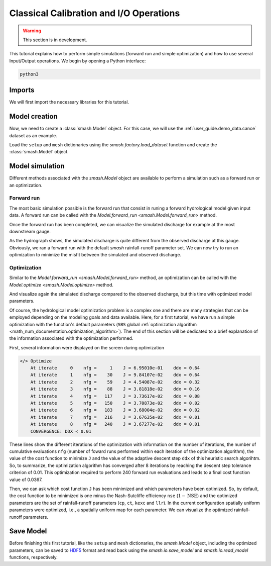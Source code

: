 .. _user_guide.in_depth.classical_calibration_io:

========================================
Classical Calibration and I/O Operations
========================================

.. warning::
    This section is in development.
    
.. TODO: add i/o guide; simplify this tutorial, moving some parts (e.g., setup, mesh creation) into quickstart.

This tutorial explains how to perform simple simulations (forward run and simple optimization) and how to use several Input/Output operations. 
We begin by opening a Python interface:

.. code-block:: none

    python3

.. ipython:: python
    :suppress:

    import os

Imports
-------

We will first import the necessary libraries for this tutorial.

.. ipython:: python

    import smash
    import numpy as np
    import pandas as pd
    import matplotlib.pyplot as plt

Model creation
--------------

Now, we need to create a :class:`smash.Model` object. 
For this case, we will use the :ref:`user_guide.demo_data.cance` dataset as an example.

Load the ``setup`` and ``mesh`` dictionaries using the `smash.factory.load_dataset` function and create the :class:`smash.Model` object.

.. ipython:: python

    setup, mesh = smash.factory.load_dataset("Cance")
    model = smash.Model(setup, mesh)

Model simulation
----------------

Different methods associated with the `smash.Model` object are available to perform a simulation such as a forward run or an optimization.

Forward run
***********

The most basic simulation possible is the forward run that consist in runing a forward hydrological model given input data. A forward run can be called with the `Model.forward_run <smash.Model.forward_run>` method.

.. To speed up documentation generation
.. ipython:: python
    :suppress:

    ncpu = min(5, max(1, os.cpu_count() - 1))
    model.forward_run(common_options={"ncpu": ncpu})

.. ipython:: python
    :verbatim:

    model.forward_run()

Once the forward run has been completed, we can visualize the simulated discharge for example at the most downstream gauge.

.. ipython:: python

    code = model.mesh.code[0]
    plt.plot(model.response_data.q[0, :], label="Observed discharge");
    plt.plot(model.response.q[0, :], label="Simulated discharge");
    plt.xlabel("Time step");
    plt.ylabel("Discharge ($m^3/s$)");
    plt.grid(ls="--", alpha=.7);
    plt.legend();
    @savefig user_guide.in_depth.classical_calibration_io.forward_run_q.png
    plt.title(f"Observed and simulated discharge at gauge {code}");

As the hydrograph shows, the simulated discharge is quite different from the observed discharge at this gauge. Obviously, we ran a forward run with the default `smash` rainfall-runoff 
parameter set. We can now try to run an optimization to minimize the misfit between the simulated and observed discharge. 

Optimization
************

Similar to the `Model.forward_run <smash.Model.forward_run>` method, an optimization can be called with the `Model.optimize <smash.Model.optimize>` method.

.. To speed up documentation generation
.. ipython:: python
    :suppress:

    ncpu = min(5, max(1, os.cpu_count() - 1))
    model.optimize(common_options={"ncpu": ncpu})

.. ipython:: python
    :verbatim:

    model.optimize()

And visualize again the simulated discharge compared to the observed discharge, but this time with optimized model parameters.

.. ipython:: python

    code = model.mesh.code[0]
    plt.plot(model.response_data.q[0, :], label="Observed discharge");
    plt.plot(model.response.q[0, :], label="Simulated discharge");
    plt.xlabel("Time step");
    plt.ylabel("Discharge ($m^3/s$)");
    plt.grid(ls="--", alpha=.7);
    plt.legend();
    @savefig user_guide.in_depth.classical_calibration_io.optimize_q.png
    plt.title(f"Observed and simulated discharge at gauge {code}");

Of course, the hydrological model optimization problem is a complex one and there are many strategies that can be employed depending on the modeling goals and data available. Here, for a first tutorial, we have run a simple optimization with the function's
default parameters (``SBS`` global :ref:`optimization algorithm <math_num_documentation.optimization_algorithm>`). The end of this section will be dedicated to a brief explanation of the information associated with the optimization performed.

First, several information were displayed on the screen during optimization

.. code-block:: text

    </> Optimize
        At iterate     0    nfg =     1    J = 6.95010e-01    ddx = 0.64
        At iterate     1    nfg =    30    J = 9.84107e-02    ddx = 0.64
        At iterate     2    nfg =    59    J = 4.54087e-02    ddx = 0.32
        At iterate     3    nfg =    88    J = 3.81818e-02    ddx = 0.16
        At iterate     4    nfg =   117    J = 3.73617e-02    ddx = 0.08
        At iterate     5    nfg =   150    J = 3.70873e-02    ddx = 0.02
        At iterate     6    nfg =   183    J = 3.68004e-02    ddx = 0.02
        At iterate     7    nfg =   216    J = 3.67635e-02    ddx = 0.01
        At iterate     8    nfg =   240    J = 3.67277e-02    ddx = 0.01
        CONVERGENCE: DDX < 0.01

These lines show the different iterations of the optimization with information on the number of iterations, the number of cumulative evaluations ``nfg`` 
(number of foward runs performed within each iteration of the optimization algorithm), the value of the cost function to minimize ``J`` and the value of the adaptive descent step ``ddx`` of this heuristic search algorihtm. 
So, to summarize, the optimization algorithm has converged after 8 iterations by reaching the descent step tolerance criterion of 0.01. This optimization required to perform 240 forward run evaluations and leads to a final cost function value of 0.0367.

Then, we can ask which cost function ``J`` has been minimized and which parameters have been optimized. So, by default, the cost function to be minimized is one minus the Nash-Sutcliffe efficiency ``nse`` (:math:`1 - \text{NSE}`)
and the optimized parameters are the set of rainfall-runoff parameters (``cp``, ``ct``, ``kexc`` and ``llr``). In the current configuration spatially
uniform parameters were optimized, i.e., a spatially uniform map for each parameter. We can visualize the optimized rainfall-runoff parameters.

.. ipython:: python

    ind = tuple(model.mesh.gauge_pos[0, :])
    opt_parameters = {
        k: model.get_rr_parameters(k)[ind] for k in ["cp", "ct", "kexc", "llr"]
    } # A dictionary comprehension
    opt_parameters

Save Model
----------

Before finishing this first tutorial, like the ``setup`` and ``mesh`` dictionaries, the `smash.Model` object, including the optimized parameters, can be saved to `HDF5 <https://www.hdfgroup.org/solutions/hdf5>`__ format
and read back using the `smash.io.save_model` and `smash.io.read_model` functions, respectively.

.. ipython:: python

    smash.io.save_model(model, "model.hdf5")
    model = smash.io.read_model("model.hdf5")
    model

.. ipython:: python
    :suppress:

    plt.close('all')
